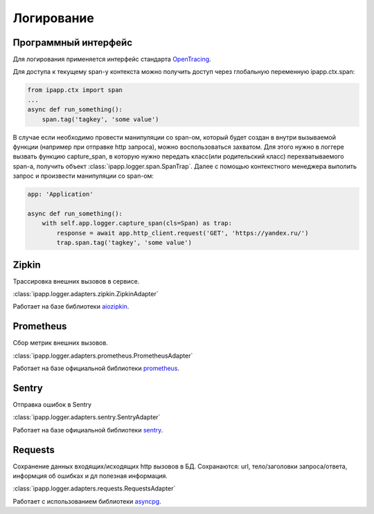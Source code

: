 Логирование
===========

Программный интерфейс
---------------------

Для логирования применяется интерфейс стандарта `OpenTracing <https://github.com/opentracing/specification/blob/master/specification.md>`_.

Для доступа к текущему span-у контекста можно получить доступ через глобальную переменную ipapp.ctx.span:

.. code-block:: python

    from ipapp.ctx import span
    ...
    async def run_something():
        span.tag('tagkey', 'some value')


В случае если необходимо провести манипуляции со span-ом, который будет создан в внутри вызываемой функции
(например при отправке http запроса), можно воспользоваться захватом. Для этого нужно в логгере вызвать функцию
capture_span, в которую нужно передать класс(или родительский класс) перехватываемого span-а,
получить объект :class:`ipapp.logger.span.SpanTrap`. Далее с помощью контекстного менеджера выполить запрос и
произвести манипуляции со span-ом:

.. code-block:: python

    app: 'Application'

    async def run_something():
        with self.app.logger.capture_span(cls=Span) as trap:
            response = await app.http_client.request('GET', 'https://yandex.ru/')
            trap.span.tag('tagkey', 'some value')



Zipkin
------

Трассировка внешних вызовов в сервисе.

:class:`ipapp.logger.adapters.zipkin.ZipkinAdapter`

Работает на базе библиотеки `aiozipkin <https://github.com/aio-libs/aiozipkin>`_.

Prometheus
----------

Сбор метрик внешних вызовов.

:class:`ipapp.logger.adapters.prometheus.PrometheusAdapter`

Работает на базе официальной библиотеки `prometheus <https://github.com/prometheus/client_python>`_.

Sentry
------

Отправка ошибок в Sentry

:class:`ipapp.logger.adapters.sentry.SentryAdapter`

Работает на базе официальной библиотеки `sentry <https://github.com/getsentry/sentry-python>`_.


Requests
--------

Сохранение данных входящих/исходящих http вызовов в БД. Сохранаются: url, тело/заголовки запроса/ответа, информция об ошибках и дл полезная информация.

:class:`ipapp.logger.adapters.requests.RequestsAdapter`

Работает с использованием библиотеки `asyncpg <https://github.com/MagicStack/asyncpg>`_.
